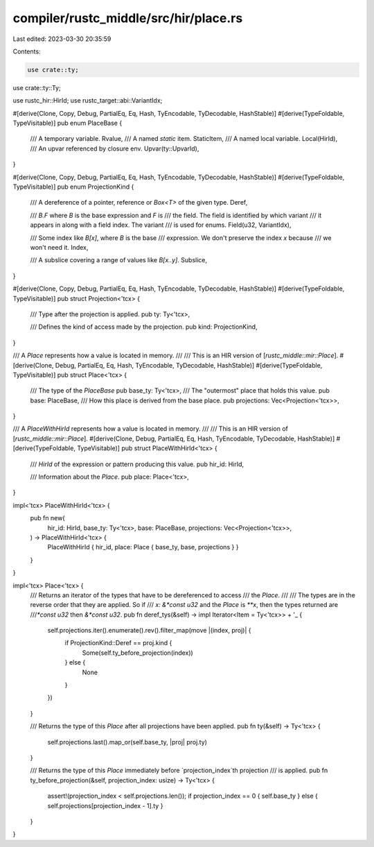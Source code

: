 compiler/rustc_middle/src/hir/place.rs
======================================

Last edited: 2023-03-30 20:35:59

Contents:

.. code-block:: rs

    use crate::ty;
use crate::ty::Ty;

use rustc_hir::HirId;
use rustc_target::abi::VariantIdx;

#[derive(Clone, Copy, Debug, PartialEq, Eq, Hash, TyEncodable, TyDecodable, HashStable)]
#[derive(TypeFoldable, TypeVisitable)]
pub enum PlaceBase {
    /// A temporary variable.
    Rvalue,
    /// A named `static` item.
    StaticItem,
    /// A named local variable.
    Local(HirId),
    /// An upvar referenced by closure env.
    Upvar(ty::UpvarId),
}

#[derive(Clone, Copy, Debug, PartialEq, Eq, Hash, TyEncodable, TyDecodable, HashStable)]
#[derive(TypeFoldable, TypeVisitable)]
pub enum ProjectionKind {
    /// A dereference of a pointer, reference or `Box<T>` of the given type.
    Deref,

    /// `B.F` where `B` is the base expression and `F` is
    /// the field. The field is identified by which variant
    /// it appears in along with a field index. The variant
    /// is used for enums.
    Field(u32, VariantIdx),

    /// Some index like `B[x]`, where `B` is the base
    /// expression. We don't preserve the index `x` because
    /// we won't need it.
    Index,

    /// A subslice covering a range of values like `B[x..y]`.
    Subslice,
}

#[derive(Clone, Copy, Debug, PartialEq, Eq, Hash, TyEncodable, TyDecodable, HashStable)]
#[derive(TypeFoldable, TypeVisitable)]
pub struct Projection<'tcx> {
    /// Type after the projection is applied.
    pub ty: Ty<'tcx>,

    /// Defines the kind of access made by the projection.
    pub kind: ProjectionKind,
}

/// A `Place` represents how a value is located in memory.
///
/// This is an HIR version of [`rustc_middle::mir::Place`].
#[derive(Clone, Debug, PartialEq, Eq, Hash, TyEncodable, TyDecodable, HashStable)]
#[derive(TypeFoldable, TypeVisitable)]
pub struct Place<'tcx> {
    /// The type of the `PlaceBase`
    pub base_ty: Ty<'tcx>,
    /// The "outermost" place that holds this value.
    pub base: PlaceBase,
    /// How this place is derived from the base place.
    pub projections: Vec<Projection<'tcx>>,
}

/// A `PlaceWithHirId` represents how a value is located in memory.
///
/// This is an HIR version of [`rustc_middle::mir::Place`].
#[derive(Clone, Debug, PartialEq, Eq, Hash, TyEncodable, TyDecodable, HashStable)]
#[derive(TypeFoldable, TypeVisitable)]
pub struct PlaceWithHirId<'tcx> {
    /// `HirId` of the expression or pattern producing this value.
    pub hir_id: HirId,

    /// Information about the `Place`.
    pub place: Place<'tcx>,
}

impl<'tcx> PlaceWithHirId<'tcx> {
    pub fn new(
        hir_id: HirId,
        base_ty: Ty<'tcx>,
        base: PlaceBase,
        projections: Vec<Projection<'tcx>>,
    ) -> PlaceWithHirId<'tcx> {
        PlaceWithHirId { hir_id, place: Place { base_ty, base, projections } }
    }
}

impl<'tcx> Place<'tcx> {
    /// Returns an iterator of the types that have to be dereferenced to access
    /// the `Place`.
    ///
    /// The types are in the reverse order that they are applied. So if
    /// `x: &*const u32` and the `Place` is `**x`, then the types returned are
    ///`*const u32` then `&*const u32`.
    pub fn deref_tys(&self) -> impl Iterator<Item = Ty<'tcx>> + '_ {
        self.projections.iter().enumerate().rev().filter_map(move |(index, proj)| {
            if ProjectionKind::Deref == proj.kind {
                Some(self.ty_before_projection(index))
            } else {
                None
            }
        })
    }

    /// Returns the type of this `Place` after all projections have been applied.
    pub fn ty(&self) -> Ty<'tcx> {
        self.projections.last().map_or(self.base_ty, |proj| proj.ty)
    }

    /// Returns the type of this `Place` immediately before `projection_index`th projection
    /// is applied.
    pub fn ty_before_projection(&self, projection_index: usize) -> Ty<'tcx> {
        assert!(projection_index < self.projections.len());
        if projection_index == 0 { self.base_ty } else { self.projections[projection_index - 1].ty }
    }
}



